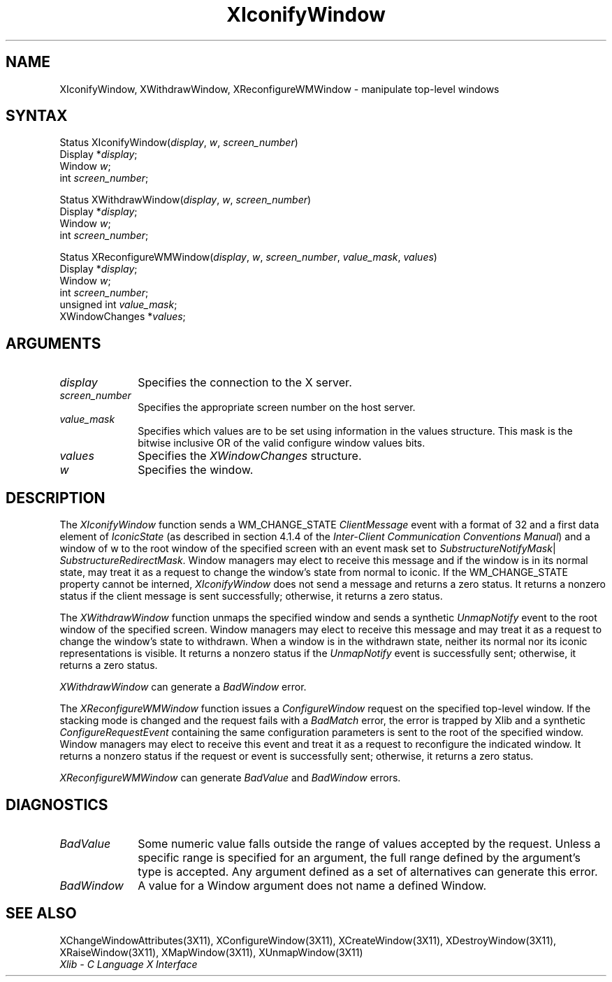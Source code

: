 .\" Copyright \(co 1985, 1986, 1987, 1988, 1989, 1990, 1991, 1994 X Consortium
.\"
.\" Permission is hereby granted, free of charge, to any person obtaining
.\" a copy of this software and associated documentation files (the
.\" "Software"), to deal in the Software without restriction, including
.\" without limitation the rights to use, copy, modify, merge, publish,
.\" distribute, sublicense, and/or sell copies of the Software, and to
.\" permit persons to whom the Software is furnished to do so, subject to
.\" the following conditions:
.\"
.\" The above copyright notice and this permission notice shall be included
.\" in all copies or substantial portions of the Software.
.\"
.\" THE SOFTWARE IS PROVIDED "AS IS", WITHOUT WARRANTY OF ANY KIND, EXPRESS
.\" OR IMPLIED, INCLUDING BUT NOT LIMITED TO THE WARRANTIES OF
.\" MERCHANTABILITY, FITNESS FOR A PARTICULAR PURPOSE AND NONINFRINGEMENT.
.\" IN NO EVENT SHALL THE X CONSORTIUM BE LIABLE FOR ANY CLAIM, DAMAGES OR
.\" OTHER LIABILITY, WHETHER IN AN ACTION OF CONTRACT, TORT OR OTHERWISE,
.\" ARISING FROM, OUT OF OR IN CONNECTION WITH THE SOFTWARE OR THE USE OR
.\" OTHER DEALINGS IN THE SOFTWARE.
.\"
.\" Except as contained in this notice, the name of the X Consortium shall
.\" not be used in advertising or otherwise to promote the sale, use or
.\" other dealings in this Software without prior written authorization
.\" from the X Consortium.
.\"
.\" Copyright \(co 1985, 1986, 1987, 1988, 1989, 1990, 1991 by
.\" Digital Equipment Corporation
.\"
.\" Portions Copyright \(co 1990, 1991 by
.\" Tektronix, Inc.
.\"
.\" Permission to use, copy, modify and distribute this documentation for
.\" any purpose and without fee is hereby granted, provided that the above
.\" copyright notice appears in all copies and that both that copyright notice
.\" and this permission notice appear in all copies, and that the names of
.\" Digital and Tektronix not be used in in advertising or publicity pertaining
.\" to this documentation without specific, written prior permission.
.\" Digital and Tektronix makes no representations about the suitability
.\" of this documentation for any purpose.
.\" It is provided ``as is'' without express or implied warranty.
.\" 
.ds xT X Toolkit Intrinsics \- C Language Interface
.ds xW Athena X Widgets \- C Language X Toolkit Interface
.ds xL Xlib \- C Language X Interface
.ds xC Inter-Client Communication Conventions Manual
.na
.de Ds
.nf
.\\$1D \\$2 \\$1
.ft 1
.\".ps \\n(PS
.\".if \\n(VS>=40 .vs \\n(VSu
.\".if \\n(VS<=39 .vs \\n(VSp
..
.de De
.ce 0
.if \\n(BD .DF
.nr BD 0
.in \\n(OIu
.if \\n(TM .ls 2
.sp \\n(DDu
.fi
..
.de FD
.LP
.KS
.TA .5i 3i
.ta .5i 3i
.nf
..
.de FN
.fi
.KE
.LP
..
.de IN		\" send an index entry to the stderr
..
.de C{
.KS
.nf
.D
.\"
.\"	choose appropriate monospace font
.\"	the imagen conditional, 480,
.\"	may be changed to L if LB is too
.\"	heavy for your eyes...
.\"
.ie "\\*(.T"480" .ft L
.el .ie "\\*(.T"300" .ft L
.el .ie "\\*(.T"202" .ft PO
.el .ie "\\*(.T"aps" .ft CW
.el .ft R
.ps \\n(PS
.ie \\n(VS>40 .vs \\n(VSu
.el .vs \\n(VSp
..
.de C}
.DE
.R
..
.de Pn
.ie t \\$1\fB\^\\$2\^\fR\\$3
.el \\$1\fI\^\\$2\^\fP\\$3
..
.de ZN
.ie t \fB\^\\$1\^\fR\\$2
.el \fI\^\\$1\^\fP\\$2
..
.de hN
.ie t <\fB\\$1\fR>\\$2
.el <\fI\\$1\fP>\\$2
..
.de NT
.ne 7
.ds NO Note
.if \\n(.$>$1 .if !'\\$2'C' .ds NO \\$2
.if \\n(.$ .if !'\\$1'C' .ds NO \\$1
.ie n .sp
.el .sp 10p
.TB
.ce
\\*(NO
.ie n .sp
.el .sp 5p
.if '\\$1'C' .ce 99
.if '\\$2'C' .ce 99
.in +5n
.ll -5n
.R
..
.		\" Note End -- doug kraft 3/85
.de NE
.ce 0
.in -5n
.ll +5n
.ie n .sp
.el .sp 10p
..
.ny0
.TH XIconifyWindow 3X11 "Release 6" "X Version 11" "XLIB FUNCTIONS"
.SH NAME
XIconifyWindow, XWithdrawWindow, XReconfigureWMWindow \- manipulate top-level windows
.SH SYNTAX
Status XIconifyWindow\^(\^\fIdisplay\fP, \fIw\fP, \fIscreen_number\fP\^)
.br
      Display *\fIdisplay\fP\^;
.br
      Window \fIw\fP;
.br
      int \fIscreen_number\fP\^;
.LP
Status XWithdrawWindow\^(\^\fIdisplay\fP, \fIw\fP, \fIscreen_number\fP\^)
.br
      Display *\fIdisplay\fP\^;
.br
      Window \fIw\fP\^;
.br
      int \fIscreen_number\fP\^;
.LP
Status XReconfigureWMWindow\^(\^\fIdisplay\fP, \fIw\fP, \fIscreen_number\fP, \
\fIvalue_mask\fP, \fIvalues\fP\^)
.br
      Display *\fIdisplay\fP\^;
.br
      Window \fIw\fP\^;
.br
      int \fIscreen_number\fP\^;
.br
      unsigned int \fIvalue_mask\fP\^;
.br
      XWindowChanges *\fIvalues\fP;
.SH ARGUMENTS
.IP \fIdisplay\fP 1i
Specifies the connection to the X server.
.IP \fIscreen_number\fP 1i
Specifies the appropriate screen number on the host server.
.IP \fIvalue_mask\fP 1i
Specifies which values are to be set using information in
the values structure.
This mask is the bitwise inclusive OR of the valid configure window values bits.
.IP \fIvalues\fP 1i
Specifies the 
.ZN XWindowChanges 
structure.
.IP \fIw\fP 1i
Specifies the window.
.SH DESCRIPTION
The 
.ZN XIconifyWindow 
function sends a WM_CHANGE_STATE 
.ZN ClientMessage 
event with a format of 32 and a first data element of 
.ZN IconicState 
(as described in section 4.1.4 of the 
\fIInter-Client Communication Conventions Manual\fP)
and a window of w
to the root window of the specified screen
with an event mask set to
.ZN SubstructureNotifyMask |
.ZN SubstructureRedirectMask .
Window managers may elect to receive this message and
if the window is in its normal state, 
may treat it as a request to change the window's state from normal to iconic.
If the WM_CHANGE_STATE property cannot be interned, 
.ZN XIconifyWindow
does not send a message and returns a zero status.
It returns a nonzero status if the client message is sent successfully;
otherwise, it returns a zero status.
.LP
The 
.ZN XWithdrawWindow 
function unmaps the specified window 
and sends a synthetic 
.ZN UnmapNotify 
event to the root window of the specified screen.
Window managers may elect to receive this message 
and may treat it as a request to change the window's state to withdrawn.
When a window is in the withdrawn state, 
neither its normal nor its iconic representations is visible.
It returns a nonzero status if the 
.ZN UnmapNotify 
event is successfully sent; 
otherwise, it returns a zero status.
.LP
.ZN XWithdrawWindow
can generate a
.ZN BadWindow
error.
.LP
The 
.ZN XReconfigureWMWindow 
function issues a 
.ZN ConfigureWindow 
request on the specified top-level window.
If the stacking mode is changed and the request fails with a 
.ZN BadMatch 
error, 
the error is trapped by Xlib and a synthetic 
.ZN ConfigureRequestEvent 
containing the same configuration parameters is sent to the root 
of the specified window.
Window managers may elect to receive this event 
and treat it as a request to reconfigure the indicated window.
It returns a nonzero status if the request or event is successfully sent;
otherwise, it returns a zero status.
.LP
.ZN XReconfigureWMWindow
can generate
.ZN BadValue
and
.ZN BadWindow
errors.
.SH DIAGNOSTICS
.TP 1i
.ZN BadValue
Some numeric value falls outside the range of values accepted by the request.
Unless a specific range is specified for an argument, the full range defined
by the argument's type is accepted.  Any argument defined as a set of
alternatives can generate this error.
.TP 1i
.ZN BadWindow
A value for a Window argument does not name a defined Window.
.SH "SEE ALSO"
XChangeWindowAttributes(3X11),
XConfigureWindow(3X11),
XCreateWindow(3X11),
XDestroyWindow(3X11),
XRaiseWindow(3X11),
XMapWindow(3X11),
XUnmapWindow(3X11)
.br
\fI\*(xL\fP
